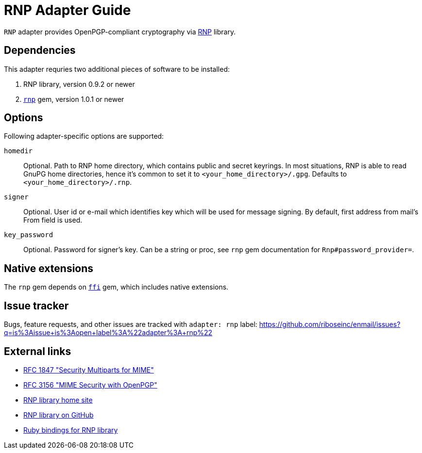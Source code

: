 = RNP Adapter Guide

`RNP` adapter provides OpenPGP-compliant cryptography via
https://www.rnpgp.com/[RNP] library.

== Dependencies

This adapter requries two additional pieces of software to be installed:

1. RNP library, version 0.9.2 or newer
2. `https://rubygems.org/gems/rnp[rnp]` gem, version 1.0.1 or newer

== Options

Following adapter-specific options are supported:

`homedir`::
Optional.  Path to RNP home directory, which contains public and secret
keyrings.  In most situations, RNP is able to read GnuPG home directories,
hence it's common to set it to `<your_home_directory>/.gpg`.  Defaults to
`<your_home_directory>/.rnp`.
`signer`::
Optional.  User id or e-mail which identifies key which will be used for message
signing.  By default, first address from mail's From field is used.
`key_password`::
Optional.  Password for signer's key.  Can be a string or proc, see
`rnp` gem documentation for `Rnp#password_provider=`.

== Native extensions

The `rnp` gem depends on `https://github.com/ffi/ffi[ffi]` gem, which includes
native extensions.

== Issue tracker

Bugs, feature requests, and other issues are tracked with `adapter: rnp`
label: https://github.com/riboseinc/enmail/issues?q=is%3Aissue+is%3Aopen+label%3A%22adapter%3A+rnp%22

== External links

* https://tools.ietf.org/html/rfc1847[RFC 1847 "Security Multiparts for MIME"]
* https://tools.ietf.org/html/rfc3156[RFC 3156 "MIME Security with OpenPGP"]
* https://www.rnpgp.com[RNP library home site]
* https://github.com/riboseinc/rnp[RNP library on GitHub]
* https://github.com/riboseinc/ruby-rnp[Ruby bindings for RNP library]
